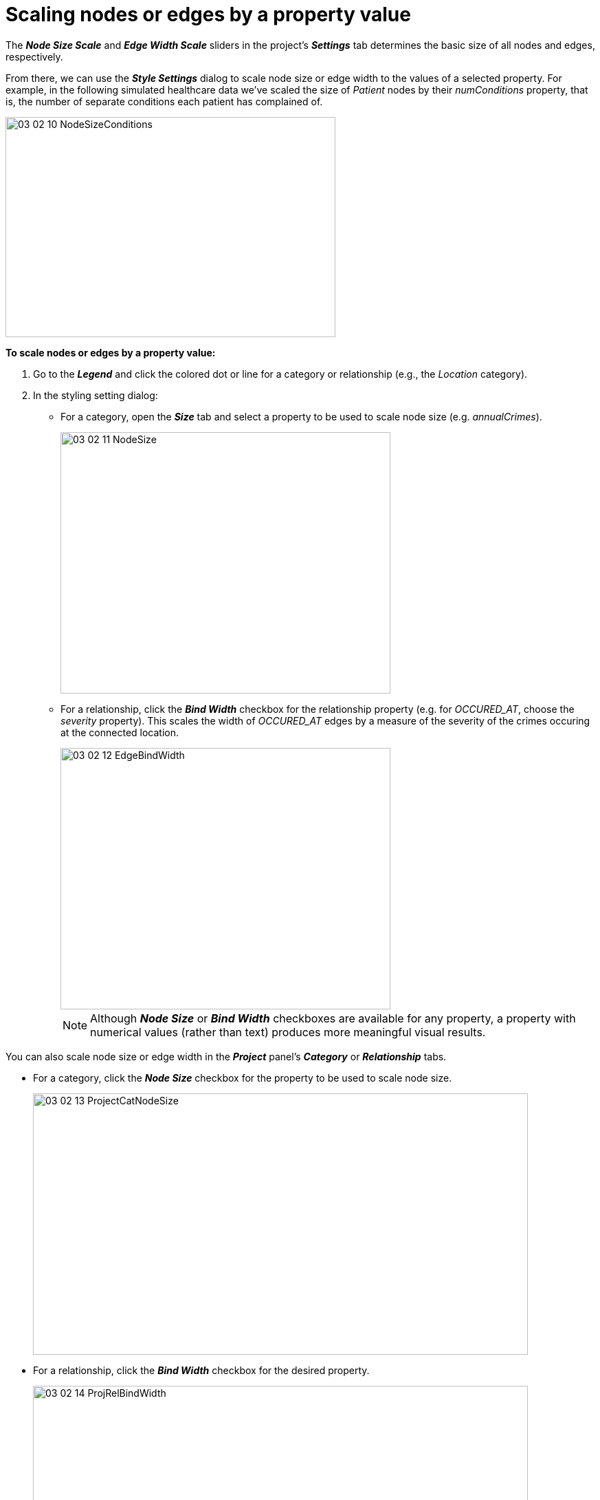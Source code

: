 = Scaling nodes or edges by a property value

The *_Node Size Scale_* and *_Edge Width Scale_* sliders in the project's *_Settings_* tab determines the basic size of all nodes and edges, respectively. 

From there, we can use the *_Style Settings_* dialog to scale node size or edge width to the values of a selected property. For example, in the following simulated healthcare data we've scaled the size of _Patient_ nodes by their _numConditions_ property, that is, the number of separate conditions each patient has complained of.

image::/v2_17/03_02_10_NodeSizeConditions.png[,480,320,role=text-left]

*To scale nodes or edges by a property value:*

. Go to the *_Legend_* and click the colored dot or line for a category or relationship (e.g., the _Location_ category).
. In the styling setting dialog:
+
* For a category, open the *_Size_* tab and select a property to be used to scale node size (e.g. _annualCrimes_).
+
image::/v2_17/03_02_11_NodeSize.png[,480,380,role=text-left]
+
* For a relationship, click the *_Bind Width_* checkbox for the relationship property (e.g. for  _OCCURED_AT_, choose the  _severity_ property). This scales the width of _OCCURED_AT_ edges by a measure of the severity of the crimes occuring at the connected location.
+
image::/v2_17/03_02_12_EdgeBindWidth.png[,480,380,role=text-left]
+

NOTE: Although *_Node Size_* or *_Bind Width_* checkboxes are available for any property, a property with numerical values (rather than text) produces more meaningful visual results.

You can also scale node size or edge width in the *_Project_* panel's *_Category_* or *_Relationship_* tabs. 

* For a category, click the *_Node Size_* checkbox for the property to be used to scale node size.
+
image::/v2_17/03_02_13_ProjectCatNodeSize.png[,720,380,role=text-center]
+

* For a relationship, click the *_Bind Width_* checkbox for the desired property.
+
image::/v2_17/03_02_14_ProjRelBindWidth.png[,720,320,role=text-center]
